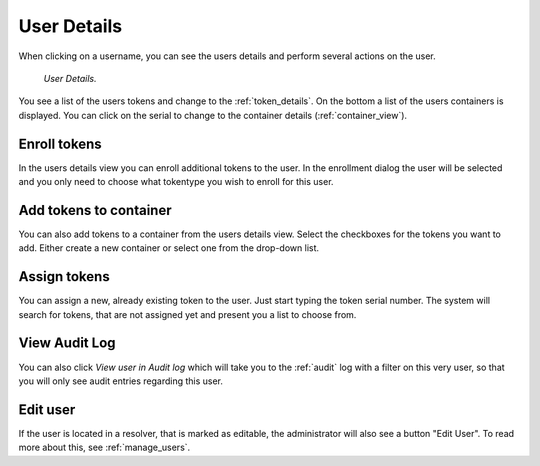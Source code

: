 
.. _user_details:

User Details
------------

When clicking on a username, you can see the users details and perform
several actions on the user.

.. figure:: images/user_details.png
   :width: 500

   *User Details.*

You see a list of the users tokens and change to the :ref:`token_details`.
On the bottom a list of the users containers is displayed. You can click on the serial to change to the container
details (:ref:`container_view`).


Enroll tokens
.............

In the users details view you can enroll additional tokens to the user. In
the enrollment dialog the user will be selected and you only need to choose
what tokentype you wish to enroll for this user.

Add tokens to container
.......................

You can also add tokens to a container from the users details view. Select the checkboxes for the tokens you want to add.
Either create a new container or select one from the drop-down list.

Assign tokens
.............

You can assign a new, already existing token to the user. Just start typing
the token serial number. The system will search for tokens, that are not
assigned yet and present you a list to choose from.

View Audit Log
..............

You can also click *View user in Audit log* which will take you to the
:ref:`audit` log with a filter on this very user, so that you will only see
audit entries regarding this user.

Edit user
.........

.. index:: Edit Users, Editable Resolver

If the user is located in a resolver, that is marked as editable, the
administrator will also see a button "Edit User". To read more about this,
see :ref:`manage_users`.
